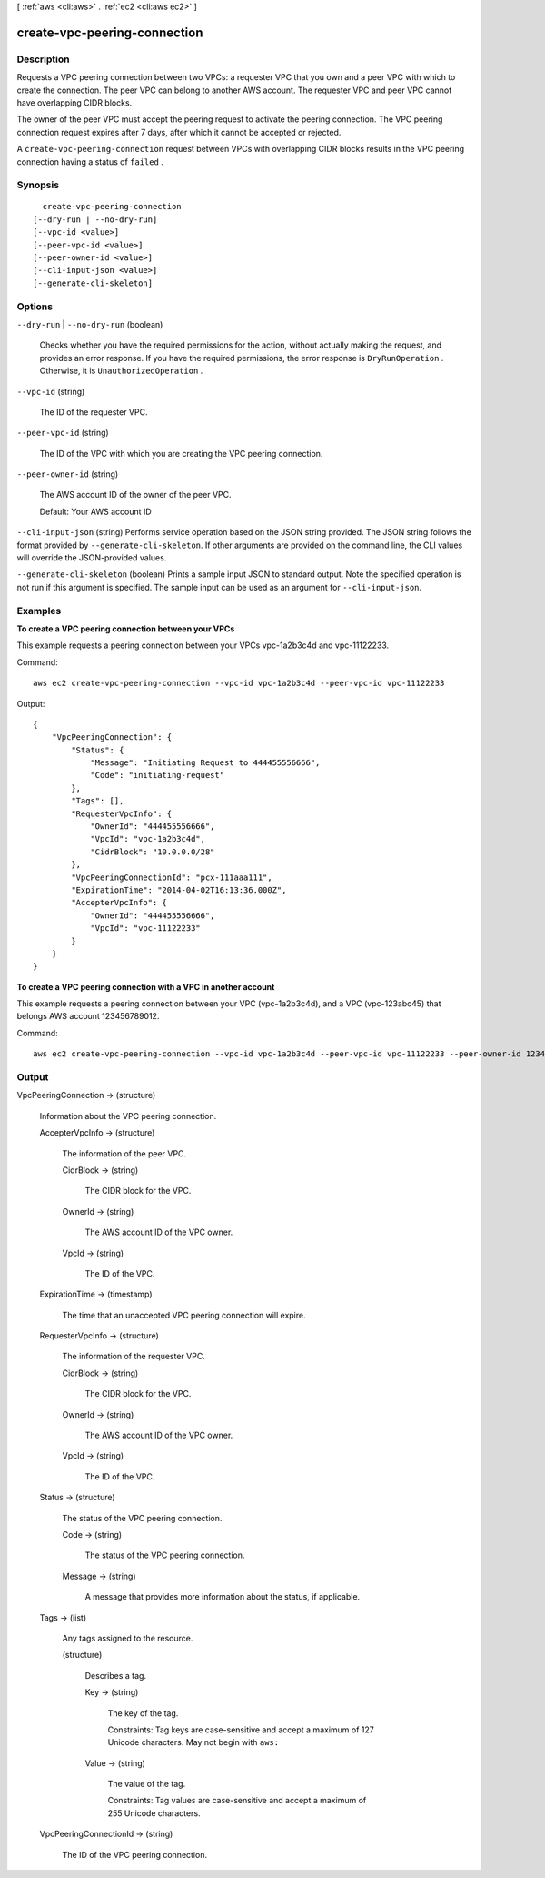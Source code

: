 [ :ref:`aws <cli:aws>` . :ref:`ec2 <cli:aws ec2>` ]

.. _cli:aws ec2 create-vpc-peering-connection:


*****************************
create-vpc-peering-connection
*****************************



===========
Description
===========



Requests a VPC peering connection between two VPCs: a requester VPC that you own and a peer VPC with which to create the connection. The peer VPC can belong to another AWS account. The requester VPC and peer VPC cannot have overlapping CIDR blocks.

 

The owner of the peer VPC must accept the peering request to activate the peering connection. The VPC peering connection request expires after 7 days, after which it cannot be accepted or rejected.

 

A ``create-vpc-peering-connection`` request between VPCs with overlapping CIDR blocks results in the VPC peering connection having a status of ``failed`` .



========
Synopsis
========

::

    create-vpc-peering-connection
  [--dry-run | --no-dry-run]
  [--vpc-id <value>]
  [--peer-vpc-id <value>]
  [--peer-owner-id <value>]
  [--cli-input-json <value>]
  [--generate-cli-skeleton]




=======
Options
=======

``--dry-run`` | ``--no-dry-run`` (boolean)


  Checks whether you have the required permissions for the action, without actually making the request, and provides an error response. If you have the required permissions, the error response is ``DryRunOperation`` . Otherwise, it is ``UnauthorizedOperation`` .

  

``--vpc-id`` (string)


  The ID of the requester VPC.

  

``--peer-vpc-id`` (string)


  The ID of the VPC with which you are creating the VPC peering connection.

  

``--peer-owner-id`` (string)


  The AWS account ID of the owner of the peer VPC.

   

  Default: Your AWS account ID

  

``--cli-input-json`` (string)
Performs service operation based on the JSON string provided. The JSON string follows the format provided by ``--generate-cli-skeleton``. If other arguments are provided on the command line, the CLI values will override the JSON-provided values.

``--generate-cli-skeleton`` (boolean)
Prints a sample input JSON to standard output. Note the specified operation is not run if this argument is specified. The sample input can be used as an argument for ``--cli-input-json``.



========
Examples
========

**To create a VPC peering connection between your VPCs**

This example requests a peering connection between your VPCs vpc-1a2b3c4d and vpc-11122233.

Command::

  aws ec2 create-vpc-peering-connection --vpc-id vpc-1a2b3c4d --peer-vpc-id vpc-11122233

Output::

    {
        "VpcPeeringConnection": {
            "Status": {
                "Message": "Initiating Request to 444455556666",
                "Code": "initiating-request"
            },
            "Tags": [],
            "RequesterVpcInfo": {
                "OwnerId": "444455556666",
                "VpcId": "vpc-1a2b3c4d",
                "CidrBlock": "10.0.0.0/28"
            },
            "VpcPeeringConnectionId": "pcx-111aaa111",
            "ExpirationTime": "2014-04-02T16:13:36.000Z",
            "AccepterVpcInfo": {
                "OwnerId": "444455556666",
                "VpcId": "vpc-11122233"
            }
        }
    }

**To create a VPC peering connection with a VPC in another account**

This example requests a peering connection between your VPC (vpc-1a2b3c4d), and a VPC (vpc-123abc45) that belongs AWS account 123456789012.

Command::

  aws ec2 create-vpc-peering-connection --vpc-id vpc-1a2b3c4d --peer-vpc-id vpc-11122233 --peer-owner-id 123456789012



======
Output
======

VpcPeeringConnection -> (structure)

  

  Information about the VPC peering connection.

  

  AccepterVpcInfo -> (structure)

    

    The information of the peer VPC.

    

    CidrBlock -> (string)

      

      The CIDR block for the VPC.

      

      

    OwnerId -> (string)

      

      The AWS account ID of the VPC owner.

      

      

    VpcId -> (string)

      

      The ID of the VPC.

      

      

    

  ExpirationTime -> (timestamp)

    

    The time that an unaccepted VPC peering connection will expire.

    

    

  RequesterVpcInfo -> (structure)

    

    The information of the requester VPC.

    

    CidrBlock -> (string)

      

      The CIDR block for the VPC.

      

      

    OwnerId -> (string)

      

      The AWS account ID of the VPC owner.

      

      

    VpcId -> (string)

      

      The ID of the VPC.

      

      

    

  Status -> (structure)

    

    The status of the VPC peering connection.

    

    Code -> (string)

      

      The status of the VPC peering connection.

      

      

    Message -> (string)

      

      A message that provides more information about the status, if applicable.

      

      

    

  Tags -> (list)

    

    Any tags assigned to the resource.

    

    (structure)

      

      Describes a tag.

      

      Key -> (string)

        

        The key of the tag. 

         

        Constraints: Tag keys are case-sensitive and accept a maximum of 127 Unicode characters. May not begin with ``aws:`` 

        

        

      Value -> (string)

        

        The value of the tag.

         

        Constraints: Tag values are case-sensitive and accept a maximum of 255 Unicode characters.

        

        

      

    

  VpcPeeringConnectionId -> (string)

    

    The ID of the VPC peering connection.

    

    

  

